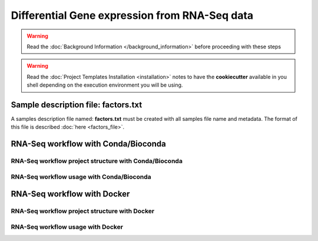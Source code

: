 Differential Gene expression from RNA-Seq data
==============================================

.. warning::  Read the :doc:`Background Information </background_information>` before proceeding with these steps

.. warning::
   Read the :doc:`Project Templates Installation <installation>` notes to have the **cookiecutter** available
   in you shell depending on the execution environment you will be using.

Sample description file: factors.txt
------------------------------------

A samples description file named: **factors.txt** must be created with all samples file name and metadata. The format
of this file is described :doc:`here <factors_file>`.

RNA-Seq workflow with Conda/Bioconda
------------------------------------

RNA-Seq workflow project structure with Conda/Bioconda
^^^^^^^^^^^^^^^^^^^^^^^^^^^^^^^^^^^^^^^^^^^^^^^^^^^^^^

RNA-Seq workflow usage with Conda/Bioconda
^^^^^^^^^^^^^^^^^^^^^^^^^^^^^^^^^^^^^^^^^^

RNA-Seq workflow with Docker
----------------------------

RNA-Seq workflow project structure with Docker
^^^^^^^^^^^^^^^^^^^^^^^^^^^^^^^^^^^^^^^^^^^^^^

RNA-Seq workflow usage with Docker
^^^^^^^^^^^^^^^^^^^^^^^^^^^^^^^^^^

